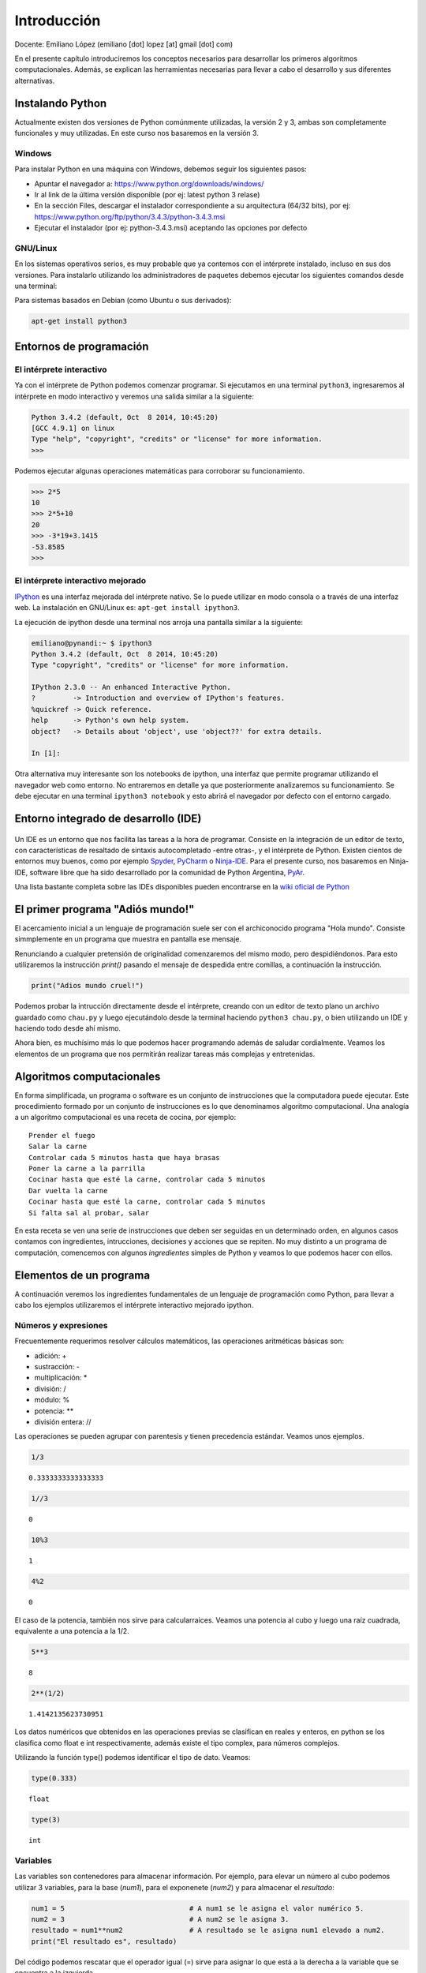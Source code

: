 
Introducción
============

Docente: Emiliano López (emiliano [dot] lopez [at] gmail [dot] com)

En el presente capítulo introduciremos los conceptos necesarios para
desarrollar los primeros algoritmos computacionales. Además, se explican
las herramientas necesarias para llevar a cabo el desarrollo y sus
diferentes alternativas.

Instalando Python
-----------------

Actualmente existen dos versiones de Python comúnmente utilizadas, la
versión 2 y 3, ambas son completamente funcionales y muy utilizadas. En
este curso nos basaremos en la versión 3.

Windows
~~~~~~~

Para instalar Python en una máquina con Windows, debemos seguir los
siguientes pasos:

-  Apuntar el navegador a: https://www.python.org/downloads/windows/
-  Ir al link de la última versión disponible (por ej: latest python 3
   relase)
-  En la sección Files, descargar el instalador correspondiente a su
   arquitectura (64/32 bits), por ej:
   https://www.python.org/ftp/python/3.4.3/python-3.4.3.msi
-  Ejecutar el instalador (por ej: python-3.4.3.msi) aceptando las
   opciones por defecto

GNU/Linux
~~~~~~~~~

En los sistemas operativos serios, es muy probable que ya contemos con
el intérprete instalado, incluso en sus dos versiones. Para instalarlo
utilizando los administradores de paquetes debemos ejecutar los
siguientes comandos desde una terminal:

Para sistemas basados en Debian (como Ubuntu o sus derivados):

.. code:: bash

    apt-get install python3

Entornos de programación
------------------------

El intérprete interactivo
~~~~~~~~~~~~~~~~~~~~~~~~~

Ya con el intérprete de Python podemos comenzar programar. Si ejecutamos
en una terminal ``python3``, ingresaremos al intérprete en modo
interactivo y veremos una salida similar a la siguiente:

.. code:: python

    Python 3.4.2 (default, Oct  8 2014, 10:45:20) 
    [GCC 4.9.1] on linux
    Type "help", "copyright", "credits" or "license" for more information.
    >>>

Podemos ejecutar algunas operaciones matemáticas para corroborar su
funcionamiento.

.. code:: python

    >>> 2*5
    10
    >>> 2*5+10
    20
    >>> -3*19+3.1415
    -53.8585
    >>> 

El intérprete interactivo mejorado
~~~~~~~~~~~~~~~~~~~~~~~~~~~~~~~~~~

`IPython <http://ipython.org>`__ es una interfaz mejorada del intérprete
nativo. Se lo puede utilizar en modo consola o a través de una interfaz
web. La instalación en GNU/Linux es: ``apt-get install ipython3``.

La ejecución de ipython desde una terminal nos arroja una pantalla
similar a la siguiente:

.. code:: python

    emiliano@pynandi:~ $ ipython3
    Python 3.4.2 (default, Oct  8 2014, 10:45:20) 
    Type "copyright", "credits" or "license" for more information.

    IPython 2.3.0 -- An enhanced Interactive Python.
    ?         -> Introduction and overview of IPython's features.
    %quickref -> Quick reference.
    help      -> Python's own help system.
    object?   -> Details about 'object', use 'object??' for extra details.

    In [1]: 

Otra alternativa muy interesante son los notebooks de ipython, una
interfaz que permite programar utilizando el navegador web como entorno.
No entraremos en detalle ya que posteriormente analizaremos su
funcionamiento. Se debe ejecutar en una terminal ``ipython3 notebook`` y
esto abrirá el navegador por defecto con el entorno cargado.

Entorno integrado de desarrollo (IDE)
-------------------------------------

.. figure:: files/img/u1/ninja-ide.png
   :alt: 

Un IDE es un entorno que nos facilita las tareas a la hora de programar.
Consiste en la integración de un editor de texto, con características de
resaltado de sintaxis autocompletado -entre otras-, y el intérprete de
Python. Existen cientos de entornos muy buenos, como por ejemplo
`Spyder <https://github.com/spyder-ide/spyder>`__,
`PyCharm <https://www.jetbrains.com/pycharm>`__ o
`Ninja-IDE <http://ninja-ide.org>`__. Para el presente curso, nos
basaremos en Ninja-IDE, software libre que ha sido desarrollado por la
comunidad de Python Argentina, `PyAr <http://python.org.ar>`__.

Una lista bastante completa sobre las IDEs disponibles pueden
encontrarse en la `wiki oficial de
Python <https://wiki.python.org/moin/IntegratedDevelopmentEnvironments>`__

El primer programa "Adiós mundo!"
---------------------------------

El acercamiento inicial a un lenguaje de programación suele ser con el
archiconocido programa "Hola mundo". Consiste simmplemente en un
programa que muestra en pantalla ese mensaje.

Renunciando a cualquier pretensión de originalidad comenzaremos del
mismo modo, pero despidiéndonos. Para esto utilizaremos la instrucción
*print()* pasando el mensaje de despedida entre comillas, a continuación
la instrucción.

.. code:: python

    print("Adios mundo cruel!")

Podemos probar la intrucción directamente desde el intérprete, creando
con un editor de texto plano un archivo guardado como ``chau.py`` y
luego ejecutándolo desde la terminal haciendo ``python3 chau.py``, o
bien utilizando un IDE y haciendo todo desde ahí mismo.

Ahora bien, es muchísimo más lo que podemos hacer programando además de
saludar cordialmente. Veamos los elementos de un programa que nos
permitirán realizar tareas más complejas y entretenidas.

Algoritmos computacionales
--------------------------

En forma simplificada, un programa o software es un conjunto de
instrucciones que la computadora puede ejecutar. Este procedimiento
formado por un conjunto de instrucciones es lo que denominamos algoritmo
computacional. Una analogía a un algoritmo computacional es una receta
de cocina, por ejemplo:

::

    Prender el fuego
    Salar la carne
    Controlar cada 5 minutos hasta que haya brasas
    Poner la carne a la parrilla
    Cocinar hasta que esté la carne, controlar cada 5 minutos
    Dar vuelta la carne
    Cocinar hasta que esté la carne, controlar cada 5 minutos
    Si falta sal al probar, salar

En esta receta se ven una serie de instrucciones que deben ser seguidas
en un determinado orden, en algunos casos contamos con ingredientes,
intrucciones, decisiones y acciones que se repiten. No muy distinto a un
programa de computación, comencemos con algunos *ingredientes* simples
de Python y veamos lo que podemos hacer con ellos.

Elementos de un programa
------------------------

A continuación veremos los ingredientes fundamentales de un lenguaje de
programación como Python, para llevar a cabo los ejemplos utilizaremos
el intérprete interactivo mejorado ipython.

Números y expresiones
~~~~~~~~~~~~~~~~~~~~~

Frecuentemente requerimos resolver cálculos matemáticos, las operaciones
aritméticas básicas son:

-  adición: +
-  sustracción: -
-  multiplicación: \*
-  división: /
-  módulo: %
-  potencia: \*\*
-  división entera: //

Las operaciones se pueden agrupar con parentesis y tienen precedencia
estándar. Veamos unos ejemplos.

.. code:: python

    1/3



.. parsed-literal::

    0.3333333333333333



.. code:: python

    1//3



.. parsed-literal::

    0



.. code:: python

    10%3



.. parsed-literal::

    1



.. code:: python

    4%2



.. parsed-literal::

    0



El caso de la potencia, también nos sirve para calcularraices. Veamos
una potencia al cubo y luego una raíz cuadrada, equivalente a una
potencia a la 1/2.

.. code:: python

    5**3



.. parsed-literal::

    8



.. code:: python

    2**(1/2)



.. parsed-literal::

    1.4142135623730951



Los datos numéricos que obtenidos en las operaciones previas se
clasifican en reales y enteros, en python se los clasifica como float e
int respectivamente, además existe el tipo complex, para números
complejos.

Utilizando la función type() podemos identificar el tipo de dato.
Veamos:

.. code:: python

    type(0.333)



.. parsed-literal::

    float



.. code:: python

    type(3)



.. parsed-literal::

    int



Variables
~~~~~~~~~

Las variables son contenedores para almacenar información. Por ejemplo,
para elevar un número al cubo podemos utilizar 3 variables, para la base
(*num1*), para el exponenete (*num2*) y para almacenar el *resultado*:

.. code:: python

    num1 = 5                              # A num1 se le asigna el valor numérico 5.
    num2 = 3                              # A num2 se le asigna 3.    
    resultado = num1**num2                # A resultado se le asigna num1 elevado a num2. 
    print("El resultado es", resultado)

Del código podemos rescatar que el operador igual (=) sirve para asignar
lo que está a la derecha a la variable que se encuentra a la izquierda.

Entrada y salida de datos
~~~~~~~~~~~~~~~~~~~~~~~~~

Comunicarnos con el entorno

Operadores relacionales y lógicos
~~~~~~~~~~~~~~~~~~~~~~~~~~~~~~~~~

Funciones
~~~~~~~~~

Módulos
~~~~~~~

Ejercicios
----------

